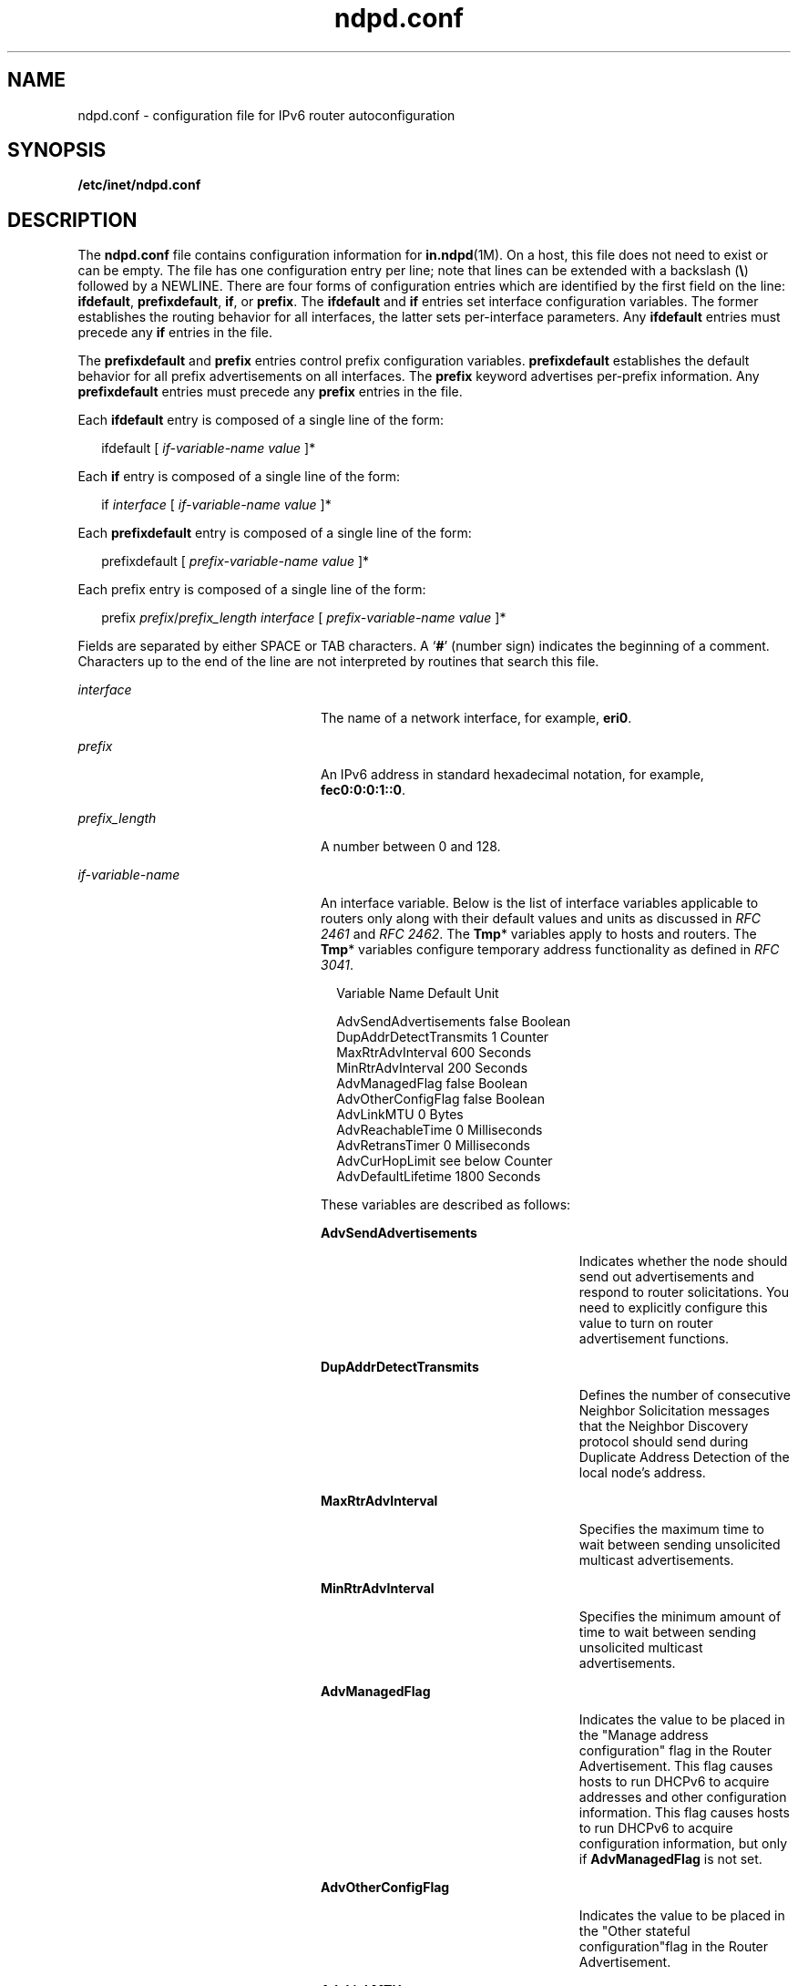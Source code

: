 '\" te
.\" Copyright (C) 2004, Sun Microsystems, Inc. All Rights Reserved
.\" The contents of this file are subject to the terms of the Common Development and Distribution License (the "License").  You may not use this file except in compliance with the License.
.\" You can obtain a copy of the license at usr/src/OPENSOLARIS.LICENSE or http://www.opensolaris.org/os/licensing.  See the License for the specific language governing permissions and limitations under the License.
.\" When distributing Covered Code, include this CDDL HEADER in each file and include the License file at usr/src/OPENSOLARIS.LICENSE.  If applicable, add the following below this CDDL HEADER, with the fields enclosed by brackets "[]" replaced with your own identifying information: Portions Copyright [yyyy] [name of copyright owner]
.TH ndpd.conf 4 "4 Jan 2007" "SunOS 5.11" "File Formats"
.SH NAME
ndpd.conf \- configuration file for IPv6 router autoconfiguration
.SH SYNOPSIS
.LP
.nf
\fB/etc/inet/ndpd.conf\fR
.fi

.SH DESCRIPTION
.sp
.LP
The \fBndpd.conf\fR file contains configuration information for \fBin.ndpd\fR(1M). On a host, this file does not need to exist or can be empty. The file has one configuration entry per line; note that lines can be extended with a backslash (\fB\e\fR) followed by a NEWLINE. There are four forms of configuration entries which are identified by the first field on the line: \fBifdefault\fR, \fBprefixdefault\fR, \fBif\fR, or \fBprefix\fR. The \fBifdefault\fR and \fBif\fR entries set interface configuration variables. The former establishes the routing behavior for all interfaces, the latter sets per-interface parameters. Any \fBifdefault\fR entries must precede any \fBif\fR entries in the file.
.sp
.LP
The \fBprefixdefault\fR and \fBprefix\fR entries control prefix configuration variables. \fBprefixdefault\fR establishes the default behavior for all prefix advertisements on all interfaces. The \fBprefix\fR keyword advertises per-prefix information. Any \fBprefixdefault\fR entries must precede any \fBprefix\fR entries in the file.
.sp
.LP
Each \fBifdefault\fR entry is composed of a single line of the form:
.sp
.in +2
.nf
ifdefault [ \fIif-variable-name\fR \fIvalue\fR ]*
.fi
.in -2

.sp
.LP
Each \fBif\fR entry is composed of a single line of the form:
.sp
.in +2
.nf
if \fIinterface\fR [ \fIif-variable-name\fR \fIvalue\fR ]*
.fi
.in -2

.sp
.LP
Each \fBprefixdefault\fR entry is composed of a single line of the form:
.sp
.in +2
.nf
prefixdefault [ \fIprefix-variable-name\fR \fIvalue\fR ]*
.fi
.in -2

.sp
.LP
Each prefix\fB\fR entry is composed of a single line of the form:
.sp
.in +2
.nf
prefix \fIprefix\fR/\fIprefix_length\fR \fIinterface\fR [ \fIprefix-variable-name\fR \fIvalue\fR ]*
.fi
.in -2

.sp
.LP
Fields are separated by either SPACE or TAB characters. A `\fB#\fR' (number sign) indicates the beginning of a comment. Characters up to the end of the line are not interpreted by routines that search this file.
.sp
.ne 2
.mk
.na
\fB\fB\fIinterface\fR\fR\fR
.ad
.RS 24n
.rt  
The name of a network interface, for example, \fBeri0\fR.
.RE

.sp
.ne 2
.mk
.na
\fB\fB\fIprefix\fR\fR\fR
.ad
.RS 24n
.rt  
An IPv6 address in standard hexadecimal notation, for example, \fBfec0:0:0:1::0\fR.
.RE

.sp
.ne 2
.mk
.na
\fB\fB\fIprefix_length\fR\fR\fR
.ad
.RS 24n
.rt  
A number between 0 and 128.
.RE

.sp
.ne 2
.mk
.na
\fB\fB\fIif-variable-name\fR\fR\fR
.ad
.RS 24n
.rt  
An interface variable. Below is the list of interface variables applicable to routers only along with their default values and units as discussed in \fIRFC 2461\fR and \fIRFC 2462\fR. The \fBTmp\fR* variables apply to hosts and routers. The \fBTmp\fR* variables configure temporary address functionality as defined in \fIRFC 3041\fR.
.sp
.in +2
.nf
Variable Name           Default    Unit

AdvSendAdvertisements   false      Boolean
DupAddrDetectTransmits  1          Counter
MaxRtrAdvInterval       600        Seconds
MinRtrAdvInterval       200        Seconds
AdvManagedFlag          false      Boolean
AdvOtherConfigFlag      false      Boolean
AdvLinkMTU              0          Bytes
AdvReachableTime        0          Milliseconds
AdvRetransTimer         0          Milliseconds
AdvCurHopLimit          see below  Counter
AdvDefaultLifetime      1800       Seconds
.fi
.in -2
.sp

These variables are described as follows:
.sp
.ne 2
.mk
.na
\fB\fBAdvSendAdvertisements\fR\fR
.ad
.RS 26n
.rt  
Indicates whether the node should send out advertisements and respond to router solicitations. You need to explicitly configure this value to turn on router advertisement functions.
.RE

.sp
.ne 2
.mk
.na
\fB\fBDupAddrDetectTransmits\fR\fR
.ad
.RS 26n
.rt  
Defines the number of consecutive Neighbor Solicitation messages that the Neighbor Discovery protocol should send during Duplicate Address Detection of the local node's address.
.RE

.sp
.ne 2
.mk
.na
\fB\fBMaxRtrAdvInterval\fR\fR
.ad
.RS 26n
.rt  
Specifies the maximum time to wait between sending unsolicited multicast advertisements.
.RE

.sp
.ne 2
.mk
.na
\fB\fBMinRtrAdvInterval\fR\fR
.ad
.RS 26n
.rt  
Specifies the minimum amount of time to wait between sending unsolicited multicast advertisements.
.RE

.sp
.ne 2
.mk
.na
\fB\fBAdvManagedFlag\fR\fR
.ad
.RS 26n
.rt  
Indicates the value to be placed in the "Manage address configuration" flag in the Router Advertisement. This flag causes hosts to run DHCPv6 to acquire addresses and other configuration information. This flag causes hosts to run DHCPv6 to acquire configuration information, but only if \fBAdvManagedFlag\fR is not set.
.RE

.sp
.ne 2
.mk
.na
\fB\fBAdvOtherConfigFlag\fR\fR
.ad
.RS 26n
.rt  
Indicates the value to be placed in the "Other stateful configuration"flag in the Router Advertisement.
.RE

.sp
.ne 2
.mk
.na
\fB\fBAdvLinkMTU\fR\fR
.ad
.RS 26n
.rt  
Specifies an MTU value to be sent by the router. The default of zero indicates that the router does not specify MTU options.
.RE

.sp
.ne 2
.mk
.na
\fB\fBAdvReachableTime\fR\fR
.ad
.RS 26n
.rt  
Specifies the value in the Reachable Time field in the advertisement messages sent by the router.
.RE

.sp
.ne 2
.mk
.na
\fB\fBAdvRetransTimer\fR\fR
.ad
.RS 26n
.rt  
Specifies the value in the Retrans Timer field in the advertisement messages sent by the router.
.RE

.sp
.ne 2
.mk
.na
\fB\fBAdvCurHopLimit\fR\fR
.ad
.RS 26n
.rt  
Specifies the value to be placed in the current hop limit field in the advertisement messages sent by the router. The default is the current diameter of the Internet.
.RE

.sp
.ne 2
.mk
.na
\fB\fBAdvDefaultLifetime\fR\fR
.ad
.RS 26n
.rt  
Specifies the default lifetime of the router advertisements.
.RE

Listed below is the interface variable that applies to both hosts and routers.
.sp
.in +2
.nf
Variable Name           Default    Unit

StatefulAddrConf        true       Boolean
StatelessAddrConf       true       Boolean
TmpAddrsEnabled         false      Boolean
TmpValidLifetime        604800     Seconds
                        (1 week)
TmpPreferredLifetime    86400      Seconds
                        (1 day)
TmpRegenAdvance         5          Seconds
TmpMaxDesyncFactor      600        Seconds
.fi
.in -2
.sp

.sp
.ne 2
.mk
.na
\fB\fBStatefulAddrConf\fR\fR
.ad
.RS 24n
.rt  
Controls whether the system configures its IPv6 addresses by means of the Stateful Address Autoconfiguration mechanism, also known as DHCPv6, as described in RFC 3315. If enabled (the default), hosts automatically run DHCPv6 based on the "managed" and "other" flags sent by routers. If disabled, \fBin.ndpd\fR will not invoke DHCPv6 automatically. DHCPv6 can still be invoked manually by using \fBifconfig\fR(1M), in which case \fBin.ndpd\fR automatically sets the prefix length as needed.
.RE

.sp
.ne 2
.mk
.na
\fB\fBStatelessAddrConf\fR\fR
.ad
.RS 24n
.rt  
Controls whether the system configures its IPv6 addresses by means of the Stateless Address Autoconfiguration mechanism described in \fIRFC 2462\fR. If enabled hosts (the default) autoconfigure addresses based on prefixes advertised by routers, routers will only autoconfigure addresses based on the prefixes they advertise themselves. In other words, even when enabled, routers do not autoconfigure addresses based on prefixes that other routers advertise. If you specify \fBfalse\fR for this variable, then the address must be configured manually.
.RE

.sp
.ne 2
.mk
.na
\fB\fBTmpAddrsEnabled\fR\fR
.ad
.RS 24n
.rt  
Indicates whether a temporary address should be created for all interfaces or for a particular interface of a node.
.RE

.sp
.ne 2
.mk
.na
\fB\fBTmpValidLifetime\fR\fR
.ad
.RS 24n
.rt  
Sets the valid lifetime for a temporary address.
.RE

.sp
.ne 2
.mk
.na
\fB\fBTmpPreferredLifetime\fR\fR
.ad
.RS 24n
.rt  
Sets the preferred lifetime of a temporary address.
.RE

.sp
.ne 2
.mk
.na
\fB\fBTmpRegenAdvance\fR\fR
.ad
.RS 24n
.rt  
Specifies the lead time in advance of address deprecation for generation of a new temporary address.
.RE

.sp
.ne 2
.mk
.na
\fB\fBTmpMaxDesyncFactor\fR\fR
.ad
.RS 24n
.rt  
Sets the upper bound on the DesyncFactor, which is a random value that is used to shorten the preferred lifetime so that clients do not regenerate an address at the same time.
.RE

.RE

.sp
.ne 2
.mk
.na
\fB\fIprefix-variable-name\fR\fR
.ad
.RS 24n
.rt  
A prefix variable as discussed in \fIRFC 2461 \fR and \fIRFC 2462\fR. The following lists the each interface variable and its default value and unit:
.sp

.sp
.TS
tab() box;
cw(2.74i) |cw(1.4i) |cw(1.36i) 
lw(2.74i) |lw(1.4i) |lw(1.36i) 
.
Variable NameDefaultUnit
_
AdvValidLifetime2592000Seconds
_
AdvOnLinkFlagtrueBoolean
_
AdvPreferredLifetime604800Seconds
_
AdvAutonomousFlagtrueBoolean
_
AdvValidExpirationnot setDate/Time
_
AdvPreferredExpiration not setDate/TIme
.TE

These variables are described as follows:
.sp
.ne 2
.mk
.na
\fB\fBAdvValidLifetime\fR\fR
.ad
.RS 26n
.rt  
Specifies the valid lifetime of the prefix that is being configured.
.RE

.sp
.ne 2
.mk
.na
\fB\fBAdvOnLinkFlag\fR\fR
.ad
.RS 26n
.rt  
Specifies the value to be placed in the on-link flag ("L-bit") field in the Prefix Information option.
.RE

.sp
.ne 2
.mk
.na
\fB\fBAdvPreferredLifetime\fR\fR
.ad
.RS 26n
.rt  
Specifies the value to be placed in the Preferred Lifetime in the Prefix Information option.
.RE

.sp
.ne 2
.mk
.na
\fB\fBAdvAutonomousFlag\fR\fR
.ad
.RS 26n
.rt  
Specifies the value to be placed in the Autonomous Flag field in the Prefix Information option.
.RE

.sp
.ne 2
.mk
.na
\fB\fBAdvValidExpiration\fR\fR
.ad
.RS 26n
.rt  
Specifies the valid expiration date of the prefix.
.RE

.sp
.ne 2
.mk
.na
\fB\fBAdvPreferredExpiration\fR\fR
.ad
.RS 26n
.rt  
Specifies the preferred expiration date of the prefix.
.RE

The \fBAdvValidExpiration\fR and \fBAdvPreferredExpiration\fR variables are used to specify that the lifetime should be decremented in real time as specified in \fIRFC 2461\fR. If an \fBExpiration\fR variable is set, it takes precedence over the corresponding \fBAdvValidLifetime\fR or \fBAdvPreferredLifetime\fR variable setting.
.RE

.sp
.ne 2
.mk
.na
\fB\fIvalue\fR\fR
.ad
.RS 24n
.rt  
The value is a function of the unit. Boolean values are \fBtrue\fR, \fBfalse\fR, \fBon\fR, \fBoff\fR, \fB1\fR, or \fB0\fR.
.sp
Values in seconds can have characters appended for day (\fBd\fR), hour \fBh\fR), minute (\fBm\fR) and second	(\fBs\fR). The default is seconds. For example, \fB1h\fR means 1 hour. This is equivalent to the value \fB3600\fR. 
.sp
Values in milliseconds can have characters appended for day (\fBd\fR),hour (\fBh\fR), minute (\fBm\fR) second (\fBs\fR),	and millisecond (\fBms\fR). The default is milliseconds. For example, \fB1h\fR is equivalent to the value \fB3600000\fR.
.sp
Date/time values are strings that use the recommended ISO date format described as "\fB%Y-%m-%d %R\fR", which represents a 4 digit year, a dash character, a numeric month, a dash character, and a numeric day of the month, followed by one or more whitespace characters and finally a 24 hour clock with hours, a colon, and minutes. For example, \fB1999-01-31 20:00\fR means 8pm January 31 in 1999. Since the date/time values contain a space, use single or double quotes to declare the value. For example:
.sp
.in +2
.nf
prefixdefault AdvPreferredExpiration '1999-01-31 20:00'
.fi
.in -2

.RE

.SH EXAMPLES
.LP
\fBExample 1 \fRSending Router Advertisements for all Interfaces
.sp
.LP
The following example can be used to send router advertisements out to all interfaces:

.sp
.in +2
.nf
# Send router advertisements out all interfaces
ifdefault AdvSendAdvertisements on 
prefixdefault AdvOnLinkFlag on AdvAutonomousFlag on

# Advertise a (bogus) global prefix and a site 
# local prefix on three interfaces using the default lifetimes
prefix 2:0:0:9255::0/64      eri0
prefix fec0:0:0:9255::0/64   eri0

prefix 2:0:0:9256::0/64      eri1
prefix fec0:0:0:9256::0/64   eri1

prefix 2:0:0:9259::0/64      eri2
prefix fec0:0:0:9259::0/64   eri2
.fi
.in -2

.SH ATTRIBUTES
.sp
.LP
See \fBattributes\fR(5) for descriptions of the following attributes:
.sp

.sp
.TS
tab() box;
cw(2.75i) |cw(2.75i) 
lw(2.75i) |lw(2.75i) 
.
ATTRIBUTE TYPEATTRIBUTE VALUE
_
AvailabilitySUNWcsr
_
Interface StabilityCommitted
.TE

.SH SEE ALSO
.sp
.LP
\fBdhcpagent\fR(1M), \fBifconfig\fR(1M), \fBin.ndpd\fR(1M), \fBrouteadm\fR(1M), \fBattributes\fR(5), \fBicmp6\fR(7P), \fBip6\fR(7P)
.sp
.LP
Narten, T., Nordmark, E., and Simpson, W. \fIRFC 2461, Neighbor Discovery for IP Version 6 (IPv6)\fR. The Internet Society. December 1998.
.sp
.LP
Thomson, S., and Narten, T. \fIRFC 2462, IPv6 Stateless Address Autoconfiguration\fR. The Internet Society. December 1998.
.sp
.LP
Narten, T., and Draves, R. \fIRFC 3041, Privacy Extensions for Stateless Address Autoconfiguration in IPv6\fR. The Internet Society. January 2001.
.sp
.LP
Droms, R. \fIRFC 3315, Dynamic Host Configuration Protocol for IPv6 (DHCPv6)\fR. Cisco Systems. July 2003.
.sp
.LP
\fISystem Administration Guide: IP Services\fR
